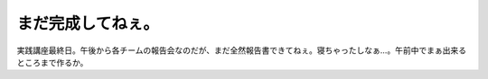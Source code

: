 まだ完成してねぇ。
==================

実践講座最終日。午後から各チームの報告会なのだが、まだ全然報告書できてねぇ。寝ちゃったしなぁ…。午前中でまぁ出来るところまで作るか。






.. author:: default
.. categories:: nonsense
.. tags::
.. comments::
